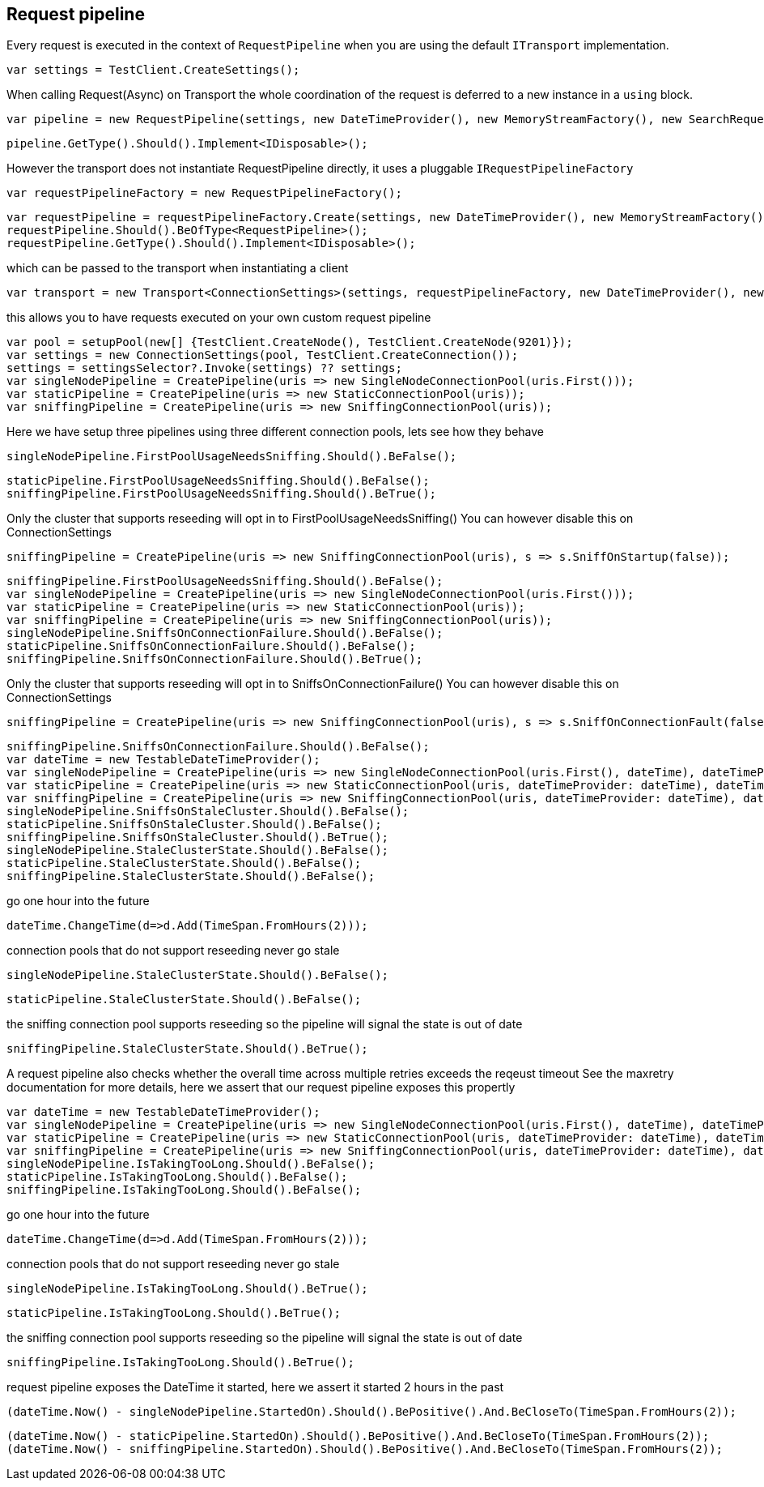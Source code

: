 == Request pipeline
Every request is executed in the context of `RequestPipeline` when you are using the default `ITransport` implementation.


[source, csharp]
----
var settings = TestClient.CreateSettings();
----
When calling Request(Async) on Transport the whole coordination of the request is deferred to a new instance in a `using` block. 

[source, csharp]
----
var pipeline = new RequestPipeline(settings, new DateTimeProvider(), new MemoryStreamFactory(), new SearchRequestParameters());
----
[source, csharp]
----
pipeline.GetType().Should().Implement<IDisposable>();
----
However the transport does not instantiate RequestPipeline directly, it uses a pluggable `IRequestPipelineFactory`

[source, csharp]
----
var requestPipelineFactory = new RequestPipelineFactory();
----
[source, csharp]
----
var requestPipeline = requestPipelineFactory.Create(settings, new DateTimeProvider(), new MemoryStreamFactory(), new SearchRequestParameters());
requestPipeline.Should().BeOfType<RequestPipeline>();
requestPipeline.GetType().Should().Implement<IDisposable>();
----
which can be passed to the transport when instantiating a client 

[source, csharp]
----
var transport = new Transport<ConnectionSettings>(settings, requestPipelineFactory, new DateTimeProvider(), new MemoryStreamFactory());
----
this allows you to have requests executed on your own custom request pipeline 

[source, csharp]
----
var pool = setupPool(new[] {TestClient.CreateNode(), TestClient.CreateNode(9201)});
var settings = new ConnectionSettings(pool, TestClient.CreateConnection());
settings = settingsSelector?.Invoke(settings) ?? settings;
var singleNodePipeline = CreatePipeline(uris => new SingleNodeConnectionPool(uris.First()));
var staticPipeline = CreatePipeline(uris => new StaticConnectionPool(uris));
var sniffingPipeline = CreatePipeline(uris => new SniffingConnectionPool(uris));
----
Here we have setup three pipelines using three different connection pools, lets see how they behave

[source, csharp]
----
singleNodePipeline.FirstPoolUsageNeedsSniffing.Should().BeFalse();
----
[source, csharp]
----
staticPipeline.FirstPoolUsageNeedsSniffing.Should().BeFalse();
sniffingPipeline.FirstPoolUsageNeedsSniffing.Should().BeTrue();
----
Only the cluster that supports reseeding will opt in to FirstPoolUsageNeedsSniffing() 
You can however disable this on ConnectionSettings

[source, csharp]
----
sniffingPipeline = CreatePipeline(uris => new SniffingConnectionPool(uris), s => s.SniffOnStartup(false));
----
[source, csharp]
----
sniffingPipeline.FirstPoolUsageNeedsSniffing.Should().BeFalse();
var singleNodePipeline = CreatePipeline(uris => new SingleNodeConnectionPool(uris.First()));
var staticPipeline = CreatePipeline(uris => new StaticConnectionPool(uris));
var sniffingPipeline = CreatePipeline(uris => new SniffingConnectionPool(uris));
singleNodePipeline.SniffsOnConnectionFailure.Should().BeFalse();
staticPipeline.SniffsOnConnectionFailure.Should().BeFalse();
sniffingPipeline.SniffsOnConnectionFailure.Should().BeTrue();
----
Only the cluster that supports reseeding will opt in to SniffsOnConnectionFailure() 
You can however disable this on ConnectionSettings

[source, csharp]
----
sniffingPipeline = CreatePipeline(uris => new SniffingConnectionPool(uris), s => s.SniffOnConnectionFault(false));
----
[source, csharp]
----
sniffingPipeline.SniffsOnConnectionFailure.Should().BeFalse();
var dateTime = new TestableDateTimeProvider();
var singleNodePipeline = CreatePipeline(uris => new SingleNodeConnectionPool(uris.First(), dateTime), dateTimeProvider: dateTime);
var staticPipeline = CreatePipeline(uris => new StaticConnectionPool(uris, dateTimeProvider: dateTime), dateTimeProvider: dateTime);
var sniffingPipeline = CreatePipeline(uris => new SniffingConnectionPool(uris, dateTimeProvider: dateTime), dateTimeProvider: dateTime);
singleNodePipeline.SniffsOnStaleCluster.Should().BeFalse();
staticPipeline.SniffsOnStaleCluster.Should().BeFalse();
sniffingPipeline.SniffsOnStaleCluster.Should().BeTrue();
singleNodePipeline.StaleClusterState.Should().BeFalse();
staticPipeline.StaleClusterState.Should().BeFalse();
sniffingPipeline.StaleClusterState.Should().BeFalse();
----
go one hour into the future 

[source, csharp]
----
dateTime.ChangeTime(d=>d.Add(TimeSpan.FromHours(2)));
----
connection pools that do not support reseeding never go stale 

[source, csharp]
----
singleNodePipeline.StaleClusterState.Should().BeFalse();
----
[source, csharp]
----
staticPipeline.StaleClusterState.Should().BeFalse();
----
the sniffing connection pool supports reseeding so the pipeline will signal the state is out of date 

[source, csharp]
----
sniffingPipeline.StaleClusterState.Should().BeTrue();
----
A request pipeline also checks whether the overall time across multiple retries exceeds the reqeust timeout
See the maxretry documentation for more details, here we assert that our request pipeline exposes this propertly

[source, csharp]
----
var dateTime = new TestableDateTimeProvider();
var singleNodePipeline = CreatePipeline(uris => new SingleNodeConnectionPool(uris.First(), dateTime), dateTimeProvider: dateTime);
var staticPipeline = CreatePipeline(uris => new StaticConnectionPool(uris, dateTimeProvider: dateTime), dateTimeProvider: dateTime);
var sniffingPipeline = CreatePipeline(uris => new SniffingConnectionPool(uris, dateTimeProvider: dateTime), dateTimeProvider: dateTime);
singleNodePipeline.IsTakingTooLong.Should().BeFalse();
staticPipeline.IsTakingTooLong.Should().BeFalse();
sniffingPipeline.IsTakingTooLong.Should().BeFalse();
----
go one hour into the future 

[source, csharp]
----
dateTime.ChangeTime(d=>d.Add(TimeSpan.FromHours(2)));
----
connection pools that do not support reseeding never go stale 

[source, csharp]
----
singleNodePipeline.IsTakingTooLong.Should().BeTrue();
----
[source, csharp]
----
staticPipeline.IsTakingTooLong.Should().BeTrue();
----
the sniffing connection pool supports reseeding so the pipeline will signal the state is out of date 

[source, csharp]
----
sniffingPipeline.IsTakingTooLong.Should().BeTrue();
----
request pipeline exposes the DateTime it started, here we assert it started 2 hours in the past 

[source, csharp]
----
(dateTime.Now() - singleNodePipeline.StartedOn).Should().BePositive().And.BeCloseTo(TimeSpan.FromHours(2));
----
[source, csharp]
----
(dateTime.Now() - staticPipeline.StartedOn).Should().BePositive().And.BeCloseTo(TimeSpan.FromHours(2));
(dateTime.Now() - sniffingPipeline.StartedOn).Should().BePositive().And.BeCloseTo(TimeSpan.FromHours(2));
----
